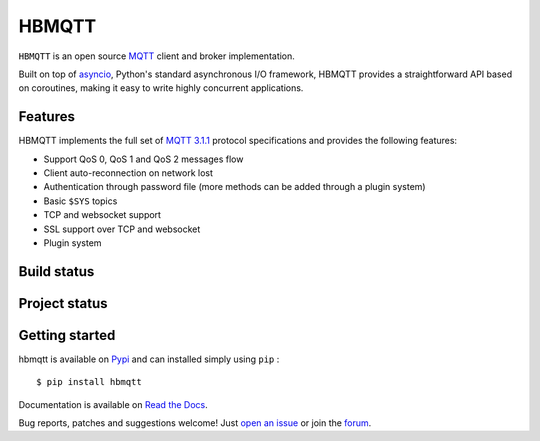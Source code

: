 HBMQTT
======

``HBMQTT`` is an open source `MQTT`_ client and broker implementation.

Built on top of `asyncio`_, Python's standard asynchronous I/O framework, HBMQTT provides a straightforward API
based on coroutines, making it easy to write highly concurrent applications.

.. _asyncio: https://docs.python.org/3/library/asyncio.html

Features
--------

HBMQTT implements the full set of `MQTT 3.1.1`_ protocol specifications and provides the following features:

- Support QoS 0, QoS 1 and QoS 2 messages flow
- Client auto-reconnection on network lost
- Authentication through password file (more methods can be added through a plugin system)
- Basic ``$SYS`` topics
- TCP and websocket support
- SSL support over TCP and websocket
- Plugin system

Build status
------------

.. image:: https://travis-ci.org/beerfactory/hbmqtt.svg?branch=develop
    :target: https://travis-ci.org/beerfactory/hbmqtt

.. image:: https://coveralls.io/repos/beerfactory/hbmqtt/badge.svg?branch=develop&service=github
    :target: https://coveralls.io/github/beerfactory/hbmqtt?branch=develop


Project status
--------------

.. image:: https://readthedocs.org/projects/hbmqtt/badge/?version=latest
    :target: http://hbmqtt.readthedocs.org/en/latest/?badge=latest
    :alt: Documentation Status

.. image:: https://badge.fury.io/py/hbmqtt.svg
    :target: https://badge.fury.io/py/hbmqtt

.. image:: https://pypip.in/d/$REPO/badge.png
    :target: https://crate.io/packages/$REPO/
    :alt: Number of PyPI downloads

.. image:: https://badge.waffle.io/beerfactory/hbmqtt.svg?label=ready&title=Ready
    :target: https://waffle.io/beerfactory/hbmqtt
    :alt: 'Stories in Ready'

Getting started
---------------

hbmqtt is available on `Pypi <https://pypi.python.org/pypi/hbmqtt>`_ and can installed simply using ``pip`` :
::

    $ pip install hbmqtt

Documentation is available on `Read the Docs`_.

Bug reports, patches and suggestions welcome! Just `open an issue`_ or join the `forum`_.

.. _MQTT: http://www.mqtt.org
.. _MQTT 3.1.1: http://docs.oasis-open.org/mqtt/mqtt/v3.1.1/os/mqtt-v3.1.1-os.html
.. _Read the Docs: http://hbmqtt.readthedocs.org/
.. _open an issue: https://github.com/beerfactory/hbmqtt/issues/new
.. _forum: http://forum.beerfactory.org/c/hbmqtt
